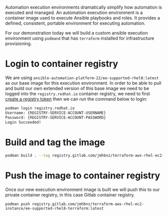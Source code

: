 #+NAME: Build custom ansible execution environment
#+DATE: 4th November 2022
#+AUTHOR: James Blair <jablair@redhat.com>

Automation execution environments dramatically simplify how automation is executed and managed. An automation execution environment is a container image used to execute Ansible playbooks and roles. It provides a defined, consistent, portable environment for executing automation.

For our demonstration today we will build a custom ansible execution environment using ~podmand~ that has ~terraform~ installed for infrastructure provisioning.

* Login to container registry

We are using ~ansible-automation-platform-22/ee-supported-rhel8:latest~ as our base image for this execution environment. In order to be able to pull and build our own extended version of this base image we need to be logged into the ~registry.redhat.io~ container registry, we need to first [[https://access.redhat.com/terms-based-registry/][create a registry token]] then we can run the command below to login:

#+NAME: Login to container registry
#+begin_src bash
podman login registry.redhat.io
Username: {REGISTRY-SERVICE-ACCOUNT-USERNAME}
Password: {REGISTRY-SERVICE-ACCOUNT-PASSWORD}
Login Succeeded!
#+end_src


* Build and tag the image

#+NAME: Build and tag the custom ee image
#+begin_src bash
podman build . --tag registry.gitlab.com/jmhbnz/terraform-aws-rhel-ec2-instance/ee-supported-rhel8-terraform:latest
#+end_src


* Push the image to container registry

Once our new execution environment image is built we will push this to our private container registry, in this case Gitlab container registry.

#+NAME: Push image to private registry
#+begin_src
podman push registry.gitlab.com/jmhbnz/terraform-aws-rhel-ec2-instance/ee-supported-rhel8-terraform:latest
#+end_src
